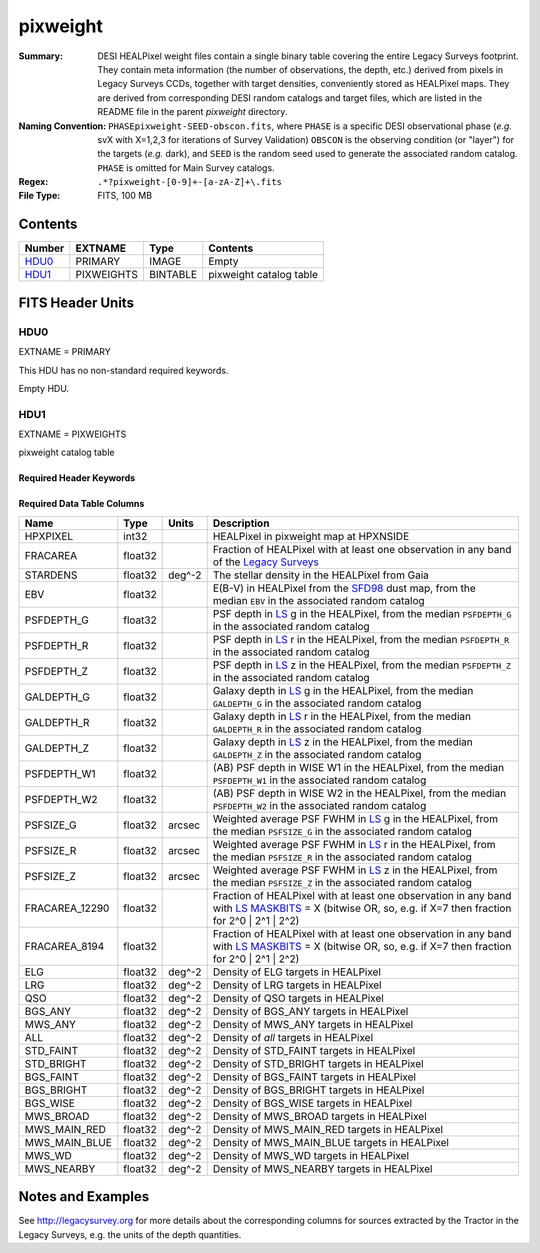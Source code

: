=========
pixweight
=========

:Summary: DESI HEALPixel weight files contain a single binary table covering the
    entire Legacy Surveys footprint. They contain meta information (the number of
    observations, the depth, etc.) derived from pixels in Legacy Surveys CCDs,
    together with target densities, conveniently stored as HEALPixel maps. They are
    derived from corresponding DESI random catalogs and target files, which are
    listed in the README file in the parent `pixweight` directory.
:Naming Convention: ``PHASEpixweight-SEED-obscon.fits``,
          where ``PHASE`` is a specific DESI observational phase (*e.g.* svX with X=1,2,3
	  for iterations of Survey Validation) ``OBSCON`` is the observing condition
	  (or "layer") for the targets (*e.g.* dark), and ``SEED`` is the random seed used
	  to generate the associated random catalog. ``PHASE`` is omitted for Main Survey
	  catalogs.
:Regex: ``.*?pixweight-[0-9]+-[a-zA-Z]+\.fits``
:File Type: FITS, 100 MB

Contents
========

====== ========== ======== ===================
Number EXTNAME    Type     Contents
====== ========== ======== ===================
HDU0_  PRIMARY    IMAGE    Empty
HDU1_  PIXWEIGHTS BINTABLE pixweight catalog table
====== ========== ======== ===================


FITS Header Units
=================

HDU0
----

EXTNAME = PRIMARY

This HDU has no non-standard required keywords.

Empty HDU.

HDU1
----

EXTNAME = PIXWEIGHTS

pixweight catalog table

Required Header Keywords
~~~~~~~~~~~~~~~~~~~~~~~~

.. collapse:: Required Header Keywords Table

    .. rst-class:: keywords

    ======== ============= ===== ========================================
    KEY      Example Value Type  Comment
    ======== ============= ===== ========================================
    NAXIS1   132           int   Width of table in bytes
    NAXIS2   786432        int   Number of rows in table
    FILENSID 2             int   HEALPix nside covered by file
    FILENEST T             bool  HEALPix nested (not ring) ordering
    FILEHPX  "11,5,4"      str   HEALPix pixel(s) covered by file
    DR       9             int   `Legacy Surveys`_ (LS) Data Release used to generate randoms
    DENSITY  45000         int   Number of random points generated per sq. deg.
    APRAD    0.75          float Aperture radius used to calculate flux-related quantities (arcsec)
    SEED     1             int   Seed used to generate random catalog
    ADDMTL   F             bool  ``True`` if MTL-related columns were added to the parent catalog used to build this catalog
    HPXNSIDE 64            int   HEALPix nside
    HPXNEST  T             bool  HEALPix nested (not ring) ordering
    SUPP     F             bool  ``True`` if randoms were generated without using `LS`_ pixels
    RESOLVE  T             bool  ``True`` if from unique imaging
    RESEED   626           int   Seed used to re-shuffle combined random catalogs to ensure randomness
    MTLSPLIT T             bool  ``True`` if MTL-related columns were added to this random catalog
    GAIALOC  "/global/"    str   Location of file used to generate stellar density
    SURVEY   "main"        str   svX for SV, main for Main Survey
    ======== ============= ===== ========================================

Required Data Table Columns
~~~~~~~~~~~~~~~~~~~~~~~~~~~

.. rst-class:: columns

============== ======== ============= ===================
Name           Type     Units         Description
============== ======== ============= ===================
HPXPIXEL       int32                  HEALPixel in pixweight map at HPXNSIDE
FRACAREA       float32                Fraction of HEALPixel with at least one observation in any band of the `Legacy Surveys`_
STARDENS       float32  deg^-2        The stellar density in the HEALPixel from Gaia
EBV            float32                E(B-V) in HEALPixel from the `SFD98`_ dust map, from the median ``EBV`` in the associated random catalog
PSFDEPTH_G     float32                PSF depth in `LS`_ g in the HEALPixel, from the median ``PSFDEPTH_G`` in the associated random catalog
PSFDEPTH_R     float32                PSF depth in `LS`_ r in the HEALPixel, from the median ``PSFDEPTH_R`` in the associated random catalog
PSFDEPTH_Z     float32                PSF depth in `LS`_ z in the HEALPixel, from the median ``PSFDEPTH_Z`` in the associated random catalog
GALDEPTH_G     float32                Galaxy depth in `LS`_ g in the HEALPixel, from the median ``GALDEPTH_G`` in the associated random catalog
GALDEPTH_R     float32                Galaxy depth in `LS`_ r in the HEALPixel, from the median ``GALDEPTH_R`` in the associated random catalog
GALDEPTH_Z     float32                Galaxy depth in `LS`_ z in the HEALPixel, from the median ``GALDEPTH_Z`` in the associated random catalog
PSFDEPTH_W1    float32                (AB) PSF depth in WISE W1 in the HEALPixel, from the median ``PSFDEPTH_W1`` in the associated random catalog
PSFDEPTH_W2    float32                (AB) PSF depth in WISE W2 in the HEALPixel, from the median ``PSFDEPTH_W2`` in the associated random catalog
PSFSIZE_G      float32  arcsec        Weighted average PSF FWHM in `LS`_ g in the HEALPixel, from the median ``PSFSIZE_G`` in the associated random catalog
PSFSIZE_R      float32  arcsec        Weighted average PSF FWHM in `LS`_ r in the HEALPixel, from the median ``PSFSIZE_R`` in the associated random catalog
PSFSIZE_Z      float32  arcsec        Weighted average PSF FWHM in `LS`_ z in the HEALPixel, from the median ``PSFSIZE_Z`` in the associated random catalog
FRACAREA_12290 float32                Fraction of HEALPixel with at least one observation in any band with `LS MASKBITS`_ = X (bitwise OR, so, e.g. if X=7 then fraction for 2^0 | 2^1 | 2^2)
FRACAREA_8194  float32                Fraction of HEALPixel with at least one observation in any band with `LS MASKBITS`_ = X (bitwise OR, so, e.g. if X=7 then fraction for 2^0 | 2^1 | 2^2)
ELG            float32  deg^-2        Density of ELG targets in HEALPixel
LRG            float32  deg^-2        Density of LRG targets in HEALPixel
QSO            float32  deg^-2        Density of QSO targets in HEALPixel
BGS_ANY        float32  deg^-2        Density of BGS_ANY targets in HEALPixel
MWS_ANY        float32  deg^-2        Density of MWS_ANY targets in HEALPixel
ALL            float32  deg^-2        Density of `all` targets in HEALPixel
STD_FAINT      float32  deg^-2        Density of STD_FAINT targets in HEALPixel
STD_BRIGHT     float32  deg^-2        Density of STD_BRIGHT targets in HEALPixel
BGS_FAINT      float32  deg^-2        Density of BGS_FAINT targets in HEALPixel
BGS_BRIGHT     float32  deg^-2        Density of BGS_BRIGHT targets in HEALPixel
BGS_WISE       float32  deg^-2        Density of BGS_WISE targets in HEALPixel
MWS_BROAD      float32  deg^-2        Density of MWS_BROAD targets in HEALPixel
MWS_MAIN_RED   float32  deg^-2        Density of MWS_MAIN_RED targets in HEALPixel
MWS_MAIN_BLUE  float32  deg^-2        Density of MWS_MAIN_BLUE targets in HEALPixel
MWS_WD         float32  deg^-2        Density of MWS_WD targets in HEALPixel
MWS_NEARBY     float32  deg^-2        Density of MWS_NEARBY targets in HEALPixel
============== ======== ============= ===================


Notes and Examples
==================

See http://legacysurvey.org for more details about the corresponding columns for sources extracted by
the Tractor in the Legacy Surveys, e.g. the units of the depth quantities.

.. _`SFD98`: http://adsabs.harvard.edu/abs/1998ApJ...500..525S
.. _`Legacy Surveys`: http://legacysurvey.org
.. _`LS`: http://legacysurvey.org/dr9/catalogs/
.. _`LS MASKBITS`: https://www.legacysurvey.org/dr9/bitmasks/
.. _`desitarget data model`: https://desidatamodel.readthedocs.io/en/latest/DESI_TARGET/index.html
.. _`DESI fiberassign code`: https://github.com/desihub/fiberassign
